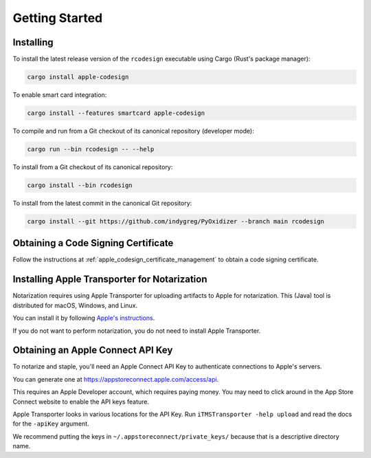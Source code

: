 .. _apple_codesign_getting_started:

===============
Getting Started
===============

Installing
==========

To install the latest release version of the ``rcodesign`` executable using Cargo
(Rust's package manager):

.. code-block:: bash

    cargo install apple-codesign

To enable smart card integration:

.. code-block:: bash

    cargo install --features smartcard apple-codesign

To compile and run from a Git checkout of its canonical repository (developer mode):

.. code-block:: bash

    cargo run --bin rcodesign -- --help

To install from a Git checkout of its canonical repository:

.. code-block:: bash

    cargo install --bin rcodesign

To install from the latest commit in the canonical Git repository:

.. code-block:: bash

    cargo install --git https://github.com/indygreg/PyOxidizer --branch main rcodesign

Obtaining a Code Signing Certificate
====================================

Follow the instructions at :ref:`apple_codesign_certificate_management` to obtain
a code signing certificate.

.. _apple_codesign_transporter:

Installing Apple Transporter for Notarization
=============================================

Notarization requires using Apple Transporter for uploading artifacts to
Apple for notarization. This (Java) tool is distributed for macOS, Windows,
and Linux.

You can install it by following
`Apple's instructions <https://help.apple.com/itc/transporteruserguide/#/apdAbeb95d60>`_.

If you do not want to perform notarization, you do not need to install
Apple Transporter.

.. _apple_codesign_apple_connect_api_key:

Obtaining an Apple Connect API Key
==================================

To notarize and staple, you'll need an Apple Connect API Key to
authenticate connections to Apple's servers.

You can generate one at https://appstoreconnect.apple.com/access/api.

This requires an Apple Developer account, which requires paying money. You may
need to click around in the App Store Connect website to enable the API keys
feature.

Apple Transporter looks in various locations for the API Key. Run ``iTMSTransporter
-help upload`` and read the docs for the ``-apiKey`` argument.

We recommend putting the keys in ``~/.appstoreconnect/private_keys/`` because that
is a descriptive directory name.

